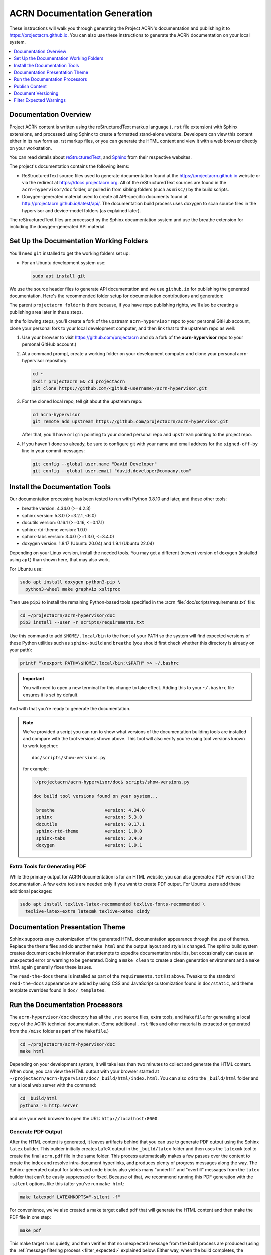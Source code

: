 .. _acrn_doc:

ACRN Documentation Generation
#############################

These instructions will walk you through generating the Project ACRN's
documentation and publishing it to https://projectacrn.github.io.
You can also use these instructions to generate the ACRN documentation
on your local system.

.. contents::
   :local:
   :depth: 1

Documentation Overview
**********************

Project ACRN content is written using the reStructuredText markup
language (``.rst`` file extension) with Sphinx extensions, and processed
using Sphinx to create a formatted stand-alone website. Developers can
view this content either in its raw form as .rst markup files, or you
can generate the HTML content and view it with a web browser directly on
your workstation.

You can read details about `reStructuredText`_, and `Sphinx`_ from
their respective websites.

The project's documentation contains the following items:

* ReStructuredText source files used to generate documentation found at the
  https://projectacrn.github.io website or via the redirect at
  https://docs.projectacrn.org.  All of the reStructuredText sources
  are found in the ``acrn-hypervisor/doc`` folder, or pulled in from sibling
  folders (such as ``misc/``) by the build scripts.

* Doxygen-generated material used to create all API-specific documents
  found at http://projectacrn.github.io/latest/api/.  The documentation build
  process uses doxygen to scan source files in the hypervisor and
  device-model folders (as explained later).

.. image:: images/doc-gen-flow.png
   :align: center

The reStructuredText files are processed by the Sphinx documentation system
and use the breathe extension for including the doxygen-generated API
material.


Set Up the Documentation Working Folders
****************************************

You'll need ``git`` installed to get the working folders set up:

* For an Ubuntu development system use:

  .. code-block:: bash

     sudo apt install git

We use the source header files to generate API documentation and we use
``github.io`` for publishing the generated documentation.  Here's the
recommended folder setup for documentation contributions and generation:

.. code-block: none

   projectacrn/
      acrn-hypervisor/
         debian/
         devicemodel/
         doc/
         hypervisor/
         misc/

The parent ``projectacrn folder`` is there because, if you have repo publishing
rights, we'll also be creating a publishing area later in these steps.

In the following steps, you'll create a fork of the upstream ``acrn-hypervisor``
repo to your personal GitHub account, clone your personal fork to your local
development computer, and then link that to the upstream repo as well:

#. Use your browser to visit https://github.com/projectacrn and do a
   fork of the **acrn-hypervisor** repo to your personal GitHub account.)

   .. image:: images/acrn-doc-fork.png
      :align: center

#. At a command prompt, create a working folder on your development computer and
   clone your personal acrn-hypervisor repository:

   .. code-block:: bash

      cd ~
      mkdir projectacrn && cd projectacrn
      git clone https://github.com/<github-username>/acrn-hypervisor.git

#. For the cloned local repo, tell git about the upstream repo:

   .. code-block:: bash

      cd acrn-hypervisor
      git remote add upstream https://github.com/projectacrn/acrn-hypervisor.git

   After that, you'll have ``origin`` pointing to your cloned personal repo and
   ``upstream`` pointing to the project repo.

#. If you haven't done so already, be sure to configure git with your name
   and email address for the ``signed-off-by`` line in your commit messages:

   .. code-block:: bash

      git config --global user.name "David Developer"
      git config --global user.email "david.developer@company.com"

Install the Documentation Tools
*******************************

Our documentation processing has been tested to run with Python 3.8.10 and
later, and these other tools:

* breathe                   version: 4.34.0 (>=4.2.3)
* sphinx                    version: 5.3.0  (>=3.2.1, <6.0)
* docutils                  version: 0.16.1 (>=0.16, <=0.17.1)
* sphinx-rtd-theme          version: 1.0.0
* sphinx-tabs               version: 3.4.0 (>=1.3.0, <=3.4.0)
* doxygen                   version: 1.8.17 (Ubuntu 20.04) and 1.9.1 (Ubuntu 22.04)

Depending on your Linux version, install the needed tools. You may get a
different (newer) version of doxygen (installed using ``apt``) than shown here,
that may also work.

For Ubuntu use:

.. code-block:: bash

   sudo apt install doxygen python3-pip \
     python3-wheel make graphviz xsltproc

Then use ``pip3`` to install the remaining Python-based tools specified in the
:acrn_file:`doc/scripts/requirements.txt` file:

.. code-block:: bash

   cd ~/projectacrn/acrn-hypervisor/doc
   pip3 install --user -r scripts/requirements.txt

Use this command to add ``$HOME/.local/bin`` to the front of your ``PATH`` so the system will
find expected versions of these Python utilities such as ``sphinx-build`` and
``breathe`` (you should first check whether this directory is already on your path):

.. code-block:: bash

   printf "\nexport PATH=\$HOME/.local/bin:\$PATH" >> ~/.bashrc

.. important::

   You will need to open a new terminal for this change to take effect.
   Adding this to your ``~/.bashrc`` file ensures it is set by default.

And with that you're ready to generate the documentation.

.. note::

   We've provided a script you can run to show what versions of the
   documentation building tools are installed and compare with the
   tool versions shown above. This tool will also verify you're using tool
   versions known to work together::

      doc/scripts/show-versions.py

   for example:

   .. code-block:: console

      ~/projectacrn/acrn-hypervisor/doc$ scripts/show-versions.py

      doc build tool versions found on your system...

       breathe                   version: 4.34.0
       sphinx                    version: 5.3.0
       docutils                  version: 0.17.1
       sphinx-rtd-theme          version: 1.0.0
       sphinx-tabs               version: 3.4.0
       doxygen                   version: 1.9.1

Extra Tools for Generating PDF
==============================

While the primary output for ACRN documentation is for an HTML website, you can
also generate a PDF version of the documentation.  A few extra tools are needed
only if you want to create PDF output.  For Ubuntu users add these additional
packages:

.. code-block:: bash

   sudo apt install texlive-latex-recommended texlive-fonts-recommended \
     texlive-latex-extra latexmk texlive-xetex xindy

Documentation Presentation Theme
********************************

Sphinx supports easy customization of the generated HTML documentation
appearance through the use of themes.  Replace the theme files and do
another ``make html`` and the output layout and style is changed. The
sphinx build system creates document cache information that attempts to
expedite documentation rebuilds, but occasionally can cause an unexpected error or
warning to be generated.  Doing a ``make clean`` to create a clean
generation environment and a ``make html`` again generally fixes these issues.

The ``read-the-docs`` theme is installed as part of the
``requirements.txt`` list above.  Tweaks to the standard
``read-the-docs`` appearance are added by using CSS
and JavaScript customization found in ``doc/static``, and
theme template overrides found in ``doc/_templates``.

Run the Documentation Processors
********************************

The ``acrn-hypervisor/doc`` directory has all the ``.rst`` source files, extra
tools, and ``Makefile`` for generating a local copy of the ACRN technical
documentation. (Some additional ``.rst`` files and other material is extracted
or generated from the ``/misc`` folder as part of the ``Makefile``.)

.. code-block:: bash

   cd ~/projectacrn/acrn-hypervisor/doc
   make html

Depending on your development system, it will take less than two minutes to
collect and generate the HTML content.  When done, you can view the HTML
output with your browser started at
``~/projectacrn/acrn-hypervisor/doc/_build/html/index.html``. You can
also ``cd`` to the ``_build/html`` folder and run a local web server
with the command:

.. code-block:: bash

   cd _build/html
   python3 -m http.server

and use your web browser to open the URL:  ``http://localhost:8000``.

Generate PDF Output
===================

After the HTML content is generated, it leaves artifacts behind that you can
use to generate PDF output using the Sphinx ``latex`` builder.  This
builder initially creates LaTeX output in the ``_build/latex`` folder and then
uses the ``latexmk`` tool to create the final ``acrn.pdf`` file in the same
folder.  This process automatically makes a few passes over the content to create the index
and resolve intra-document hyperlinks, and produces plenty of progress messages along the
way.  The Sphinx-generated output for tables and code blocks also yields many "underfill"
and "overfill" messages from the ``latex`` builder that can't be easily
suppressed or fixed.  Because of that, we recommend running this PDF generation
with the ``-silent`` options, like this (after you've run ``make html``:

.. code-block:: bash

   make latexpdf LATEXMKOPTS="-silent -f"

For convenience, we've also created a make target called ``pdf`` that will
generate the HTML content and then make the PDF file in one step:

.. code-block:: bash

   make pdf

This make target runs quietly, and then verifies that no unexpected message from
the build process are produced (using the :ref:`message filtering process
<filter_expected>` explained below.  Either way, when the build completes, the
generated PDF file is in ``_build/latex/acrn.pdf``.

Publish Content
***************

If you have merge rights to the projectacrn repo called
``projectacrn.github.io``, you can update the public project documentation
found at https://projectacrn.github.io and redirected from
https://docs.projectacrn.org.

You'll need to do a one-time clone of the upstream repo (we publish
directly to the upstream repo rather than to a personal forked copy):

.. code-block:: bash

   cd ~/projectacrn
   git clone https://github.com/projectacrn/projectacrn.github.io.git

Then, after you've verified the generated HTML from ``make html`` looks
good, you can push directly to the publishing site with:

.. code-block:: bash

   make publish

This uses git commands to synchronize the new content with what's
already published and will delete files in the publishing repo's
**latest** folder that are no longer needed. New or changed files from
the newly-generated HTML content are added to the GitHub pages
publishing repo.  The public site at https://projectacrn.github.io will
be updated by the `GitHub pages system
<https://guides.github.com/features/pages/>`_, typically within a few
minutes.

Document Versioning
*******************

The https://projectacrn.github.io site has a document version selector
at the top of the left nav panel.  The contents of this version
selector are defined in the ``conf.py`` sphinx configuration file,
specifically:

.. code-block:: python
   :emphasize-lines: 5-6

   html_context = {
      'current_version': current_version,
      'docs_title': docs_title,
      'is_release': is_release,
      'versions': ( ("latest", "/latest/"),
                    ("2.7", "/2.7/"),
                    ("2.6", "/2.6/"),
                    ("2.5", "/2.5/"),
                    ("2.0", "/2.0/"),
                    ("1.6.1", "/1.6.1/"),
                    ("1.0", "/1.0/"),   # keep 1.0
                  )
       }


As new versions of ACRN documentation are added, update this
``versions`` selection list to include the version number and publishing
folder.  Note that there's no direct selection to go to a newer version
from an older one, without going to ``latest`` first.

By default, documentation build and publishing both assume we're generating
documentation for the main branch and publishing to the ``/latest/``
area on https://projectacrn.github.io. When we're generating the
documentation for a tagged version (e.g., 2.7), check out that version
of the repo, and add some extra flags to the ``make`` commands:

.. code-block:: bash

   cd ~/projectacrn/acrn-hypervisor/doc
   git checkout v2.7
   make clean
   make DOC_TAG=release RELEASE=2.7 html
   make DOC_TAG=release RELEASE=2.7 publish

.. _filter_expected:

Filter Expected Warnings
************************

Alas, there are some known issues with the doxygen/Sphinx/Breathe
processing that generates warnings for some constructs, in particular
around unnamed structures in nested unions or structs.
While these issues are being considered for fixing in
Sphinx/Breathe, we've added a post-processing filter on the output of
the documentation build process to check for "expected" messages from the
generation process output.

The output from the Sphinx build is processed by the Python script
``scripts/filter-known-issues.py`` together with a set of filter
configuration files in the ``.known-issues/doc`` folder.  (This
filtering is done as part of the ``Makefile``.)

If you're contributing components included in the ACRN API
documentation and run across these warnings, you can include filtering
them out as "expected" warnings by adding or editing a conf file in the
``.known-issues/doc`` folder, following the example of other conf files
found there.

.. _reStructuredText: http://sphinx-doc.org/rest.html
.. _Sphinx: http://sphinx-doc.org/
